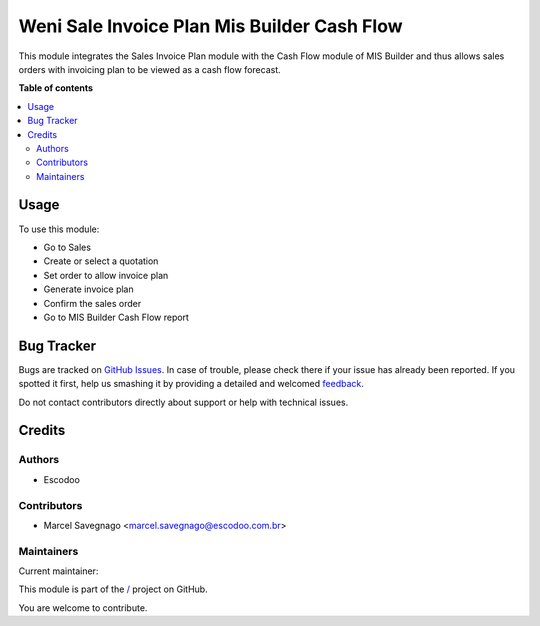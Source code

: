 ============================================
Weni Sale Invoice Plan Mis Builder Cash Flow
============================================

.. !!!!!!!!!!!!!!!!!!!!!!!!!!!!!!!!!!!!!!!!!!!!!!!!!!!!
   !! This file is generated by oca-gen-addon-readme !!
   !! changes will be overwritten.                   !!
   !!!!!!!!!!!!!!!!!!!!!!!!!!!!!!!!!!!!!!!!!!!!!!!!!!!!

.. |badge1| image:: https://img.shields.io/badge/maturity-Beta-yellow.png
    :target: https://odoo-community.org/page/development-status
    :alt: Beta
.. |badge2| image:: https://img.shields.io/badge/licence-AGPL--3-blue.png
    :target: http://www.gnu.org/licenses/agpl-3.0-standalone.html
    :alt: License: AGPL-3
.. |badge3| image:: https://img.shields.io/badge/github-%2F-lightgray.png?logo=github
    :target: https://github.com///tree//weni_sale_invoice_plan_mis_builder_cash_flow
    :alt: /

|badge1| |badge2| |badge3| 

This module integrates the Sales Invoice Plan module with the Cash Flow module of MIS Builder and thus allows sales orders with invoicing plan to be viewed as a cash flow forecast.

**Table of contents**

.. contents::
   :local:

Usage
=====

To use this module:

* Go to Sales
* Create or select a quotation
* Set order to allow invoice plan
* Generate invoice plan
* Confirm the sales order
* Go to MIS Builder Cash Flow report

Bug Tracker
===========

Bugs are tracked on `GitHub Issues <https://github.com///issues>`_.
In case of trouble, please check there if your issue has already been reported.
If you spotted it first, help us smashing it by providing a detailed and welcomed
`feedback <https://github.com///issues/new?body=module:%20weni_sale_invoice_plan_mis_builder_cash_flow%0Aversion:%20%0A%0A**Steps%20to%20reproduce**%0A-%20...%0A%0A**Current%20behavior**%0A%0A**Expected%20behavior**>`_.

Do not contact contributors directly about support or help with technical issues.

Credits
=======

Authors
~~~~~~~

* Escodoo

Contributors
~~~~~~~~~~~~

* Marcel Savegnago <marcel.savegnago@escodoo.com.br>

Maintainers
~~~~~~~~~~~

.. |maintainer-marcelsavegnago| image:: https://github.com/marcelsavegnago.png?size=40px
    :target: https://github.com/marcelsavegnago
    :alt: marcelsavegnago

Current maintainer:

|maintainer-marcelsavegnago| 

This module is part of the `/ <https://github.com///tree//weni_sale_invoice_plan_mis_builder_cash_flow>`_ project on GitHub.

You are welcome to contribute.
